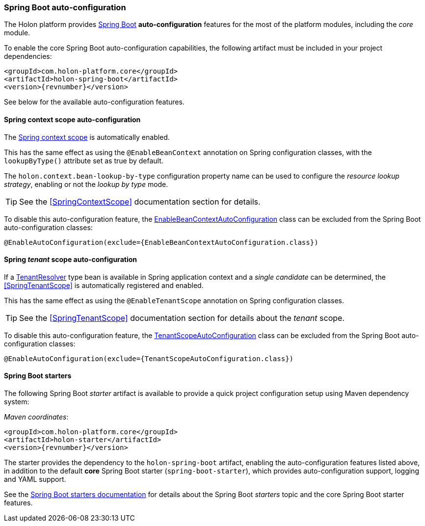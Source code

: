 [[SpringBoot]]
=== *Spring Boot* auto-configuration

The Holon platform provides https://projects.spring.io/spring-boot[Spring Boot^] *auto-configuration* features for the most of the platform modules, including the _core_ module.

To enable the core Spring Boot auto-configuration capabilities, the following artifact must be included in your project dependencies:

[source, xml, subs="attributes+"]
----
<groupId>com.holon-platform.core</groupId>
<artifactId>holon-spring-boot</artifactId>
<version>{revnumber}</version>
----

See below for the available auto-configuration features.

==== Spring context scope auto-configuration

The <<SpringContextScope,Spring context scope>> is automatically enabled.

This has the same effect as using the `@EnableBeanContext` annotation on Spring configuration classes, with the `lookupByType()` attribute set as true by default.

The `holon.context.bean-lookup-by-type` configuration property name can be used to configure the _resource lookup strategy_, enabling or not the _lookup by type_ mode.

TIP: See the <<SpringContextScope>> documentation section for details.

To disable this auto-configuration feature, the link:{apidir}/com/holonplatform/spring/boot/EnableBeanContextAutoConfiguration.html[EnableBeanContextAutoConfiguration^] class can be excluded from the Spring Boot auto-configuration classes:

[source, java]
----
@EnableAutoConfiguration(exclude={EnableBeanContextAutoConfiguration.class})
----

==== Spring _tenant_ scope auto-configuration

If a link:{apidir}/com/holonplatform/core/tenancy/TenantResolver.html[TenantResolver^] type bean is available in Spring application context and a _single candidate_ can be determined, the <<SpringTenantScope>> is automatically registered and enabled.

This has the same effect as using the `@EnableTenantScope` annotation on Spring configuration classes.

TIP: See the <<SpringTenantScope>> documentation section for details about the _tenant_ scope.

To disable this auto-configuration feature, the link:{apidir}/com/holonplatform/spring/boot/TenantScopeAutoConfiguration.html[TenantScopeAutoConfiguration^] class  can be excluded from the Spring Boot auto-configuration classes:

[source, java]
----
@EnableAutoConfiguration(exclude={TenantScopeAutoConfiguration.class})
----

[[Starters]]
==== Spring Boot starters

The following Spring Boot _starter_ artifact is available to provide a quick project configuration setup using Maven dependency system:

_Maven coordinates_:
[source, xml, subs="attributes+"]
----
<groupId>com.holon-platform.core</groupId>
<artifactId>holon-starter</artifactId>
<version>{revnumber}</version>
----

The starter provides the dependency to the `holon-spring-boot` artifact, enabling the auto-configuration features listed above, in addition to the default *core* Spring Boot starter (`spring-boot-starter`), which provides auto-configuration support, logging and YAML support.

See the link:https://docs.spring.io/spring-boot/docs/current/reference/htmlsingle/#using-boot-starter[Spring Boot starters documentation^] for details about the Spring Boot _starters_ topic and the core Spring Boot starter features.
